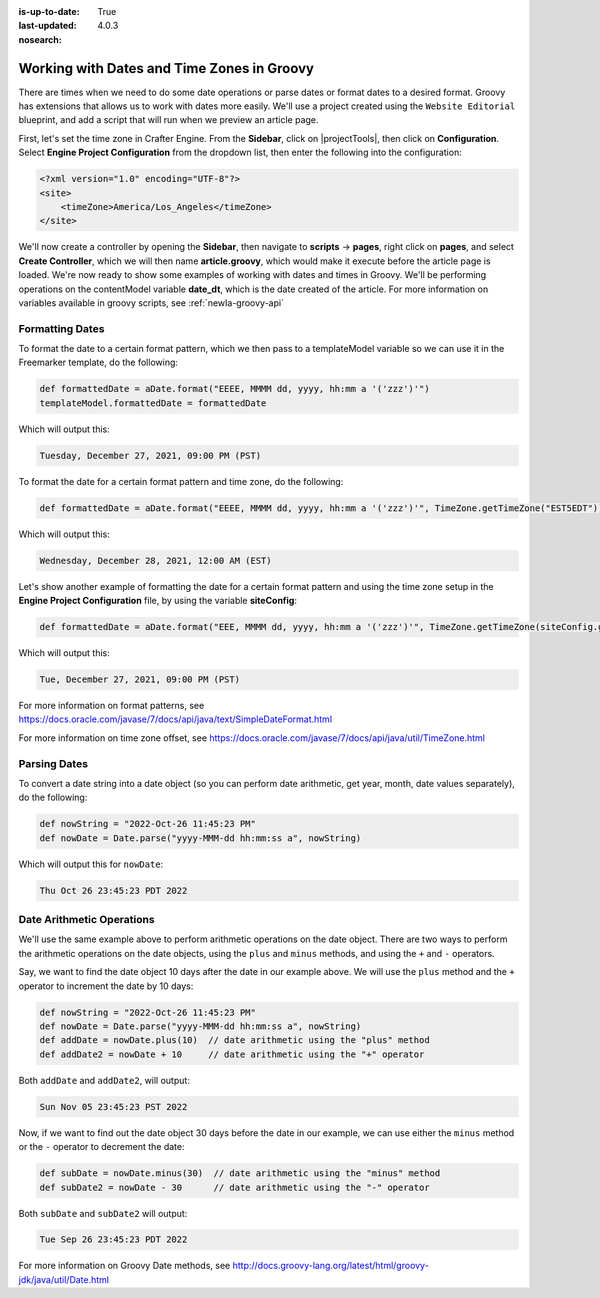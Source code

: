 :is-up-to-date: True
:last-updated: 4.0.3
:nosearch:

.. _newIa-working-with-dates-in-groovy:

===========================================
Working with Dates and Time Zones in Groovy
===========================================


There are times when we need to do some date operations or parse dates or format dates to a desired format.
Groovy has extensions that allows us to work with dates more easily. We'll use a project created using the
``Website Editorial`` blueprint, and add a script that will run when we preview an article page.

First, let's set the time zone in Crafter Engine.  From the **Sidebar**, click on |projectTools|, then click on **Configuration**.  Select **Engine Project Configuration** from the dropdown list, then enter the following into the configuration:

.. code-block:: xml

    <?xml version="1.0" encoding="UTF-8"?>
    <site>
        <timeZone>America/Los_Angeles</timeZone>
    </site>


We'll now create a controller by opening the **Sidebar**, then navigate to **scripts** -> **pages**, right click on **pages**, and select **Create Controller**, which we will then name **article.groovy**, which would make it execute before the article page is loaded.  We're now ready to show some examples of working with dates and times in Groovy.  We'll be performing operations on the contentModel variable **date_dt**, which is the date created of the article.  For more information on variables available in groovy scripts, see :ref:`newIa-groovy-api`

----------------
Formatting Dates
----------------
To format the date to a certain format pattern, which we then pass to a templateModel variable so we can use it in the Freemarker template, do the following:

.. code-block:: groovy

    def formattedDate = aDate.format("EEEE, MMMM dd, yyyy, hh:mm a '('zzz')'")
    templateModel.formattedDate = formattedDate

Which will output this:

.. code-block:: text

    Tuesday, December 27, 2021, 09:00 PM (PST)


To format the date for a certain format pattern and time zone, do the following:

.. code-block:: groovy

    def formattedDate = aDate.format("EEEE, MMMM dd, yyyy, hh:mm a '('zzz')'", TimeZone.getTimeZone("EST5EDT"))


Which will output this:

.. code-block:: text

    Wednesday, December 28, 2021, 12:00 AM (EST)

Let's show another example of formatting the date for a certain format pattern and using the time zone setup in the **Engine Project Configuration** file, by using the variable **siteConfig**:

.. code-block:: groovy

    def formattedDate = aDate.format("EEE, MMMM dd, yyyy, hh:mm a '('zzz')'", TimeZone.getTimeZone(siteConfig.getString("timeZone")))

Which will output this:

.. code-block:: text

    Tue, December 27, 2021, 09:00 PM (PST)

For more information on format patterns, see https://docs.oracle.com/javase/7/docs/api/java/text/SimpleDateFormat.html

For more information on time zone offset, see https://docs.oracle.com/javase/7/docs/api/java/util/TimeZone.html

-------------
Parsing Dates
-------------

To convert a date string into a date object (so you can perform date arithmetic, get year, month, date values separately), do the following:

.. code-block:: groovy

    def nowString = "2022-Oct-26 11:45:23 PM"
    def nowDate = Date.parse("yyyy-MMM-dd hh:mm:ss a", nowString)

Which will output this for ``nowDate``:

.. code-block:: text

    Thu Oct 26 23:45:23 PDT 2022


--------------------------
Date Arithmetic Operations
--------------------------

We'll use the same example above to perform arithmetic operations on the date object.  There are two ways to perform the arithmetic operations on the date objects, using the ``plus`` and ``minus`` methods, and using the ``+`` and ``-`` operators.

Say, we want to find the date object 10 days after the date in our example above.  We will use the ``plus`` method and the ``+`` operator to increment the date by 10 days:

.. code-block:: groovy

    def nowString = "2022-Oct-26 11:45:23 PM"
    def nowDate = Date.parse("yyyy-MMM-dd hh:mm:ss a", nowString)
    def addDate = nowDate.plus(10)  // date arithmetic using the "plus" method
    def addDate2 = nowDate + 10     // date arithmetic using the "+" operator

Both ``addDate`` and ``addDate2``, will output:

.. code-block:: text

    Sun Nov 05 23:45:23 PST 2022

Now, if we want to find out the date object 30 days before the date in our example, we can use either the ``minus`` method or the ``-`` operator to decrement the date:

.. code-block:: groovy

    def subDate = nowDate.minus(30)  // date arithmetic using the "minus" method
    def subDate2 = nowDate - 30      // date arithmetic using the "-" operator

Both ``subDate`` and ``subDate2`` will output:

.. code-block:: text

    Tue Sep 26 23:45:23 PDT 2022

For more information on Groovy Date methods, see http://docs.groovy-lang.org/latest/html/groovy-jdk/java/util/Date.html